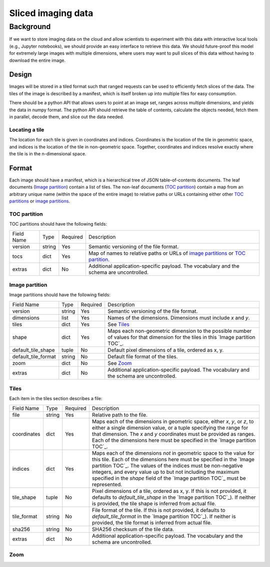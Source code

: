 ===================
Sliced imaging data
===================

Background
==========

If we want to store imaging data on the cloud and allow scientists to experiment with this data with interactive local tools (e.g., Jupyter notebooks), we should provide an easy interface to retrieve this data.  We should future-proof this model for extremely large images with multiple dimensions, where users may want to pull slices of this data without having to download the entire image.

Design
------

Images will be stored in a tiled format such that ranged requests can be used to efficiently fetch slices of the data.  The tiles of the image is described by a manifest, which is itself broken up into multiple files for easy consumption.

There should be a python API that allows users to point at an image set, ranges across multiple dimensions, and yields the data in numpy format.  The python API should retrieve the table of contents, calculate the objects needed, fetch them in parallel, decode them, and slice out the data needed.

Locating a tile
~~~~~~~~~~~~~~~

The location for each tile is given in coordinates and indices.  Coordinates is the location of the tile in geometric space, and indices is the location of the tile in non-geometric space.  Together, coordinates and indices resolve exactly where the tile is in the n-dimensional space.

Format
------

Each image should have a manifest, which is a hierarchical tree of JSON table-of-contents documents.  The leaf documents (`Image partition`_) contain a list of tiles.  The non-leaf documents (`TOC partition`_) contain a map from an arbitrary unique name (within the space of the entire image) to relative paths or URLs containing either other `TOC partitions`__ or `image partitions`__.

__ `TOC partition`_
__ `Image partition`_

.. _`TOC partition`:

TOC partition
~~~~~~~~~~~~~

TOC partitions should have the following fields:

===================  ======  ========  =================================================================================
Field Name           Type    Required  Description
-------------------  ------  --------  ---------------------------------------------------------------------------------
version              string  Yes       Semantic versioning of the file format.
tocs                 dict    Yes       Map of names to relative paths or URLs of `image partitions`__ or
                                       `TOC partition`__.
extras               dict    No        Additional application-specific payload.  The vocabulary and the schema are
                                       uncontrolled.
===================  ======  ========  =================================================================================

__ `Image partition`_
__ `TOC partition`_

.. _`Image partition`:

Image partition
~~~~~~~~~~~~~~~

Image partitions should have the following fields:

===================  ======  ========  =================================================================================
Field Name           Type    Required  Description
-------------------  ------  --------  ---------------------------------------------------------------------------------
version              string  Yes       Semantic versioning of the file format.
dimensions           list    Yes       Names of the dimensions.  Dimensions must include `x` and `y`.
tiles                dict    Yes       See Tiles_
shape                dict    Yes       Maps each non-geometric dimension to the possible number of values for that
                                       dimension for the tiles in this `Image partition TOC`_.
default_tile_shape   tuple   No        Default pixel dimensions of a tile, ordered as x, y.
default_tile_format  string  No        Default file format of the tiles.
zoom                 dict    No        See Zoom_
extras               dict    No        Additional application-specific payload.  The vocabulary and the schema are
                                       uncontrolled.
===================  ======  ========  =================================================================================

.. _Tiles:

Tiles
~~~~~

Each item in the tiles section describes a file:

============  ======  ========  ========================================================================================
Field Name    Type    Required  Description
------------  ------  --------  ----------------------------------------------------------------------------------------
file          string  Yes       Relative path to the file.
coordinates   dict    Yes       Maps each of the dimensions in geometric space, either `x`, `y`, or `z`, to either a
                                single dimension value, or a tuple specifying the range for that dimension.  The `x` and
                                `y` coordinates must be provided as ranges.   Each of the dimensions here must be
                                specified in the `Image partition TOC`_.
indices       dict    Yes       Maps each of the dimensions *not* in geometric space to the value for this tile.  Each
                                of the dimensions here must be specified in the `Image partition TOC`_.  The values of
                                the indices must be non-negative integers, and every value up to but not including the
                                maximum specified in the `shape` field of the `Image partition TOC`_ must be
                                represented.
tile_shape    tuple   No        Pixel dimensions of a tile, ordered as x, y.  If this is not provided, it defaults to
                                `default_tile_shape` in the `Image partition TOC`_).  If neither is provided, the tile
                                shape is inferred from actual file.
tile_format   string  No        File format of the tile.  If this is not provided, it defaults to `default_tile_format`
                                in the `Image partition TOC`_).  If neither is provided, the tile format is inferred
                                from actual file.
sha256        string  No        SHA256 checksum of the tile data.
extras        dict    No        Additional application-specific payload.  The vocabulary and the schema are
                                uncontrolled.
============  ======  ========  ========================================================================================

.. _Zoom:

Zoom
~~~~
